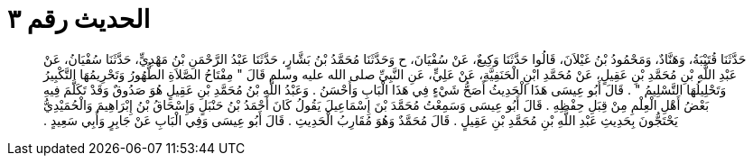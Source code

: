 
= الحديث رقم ٣

[quote.hadith]
حَدَّثَنَا قُتَيْبَةُ، وَهَنَّادٌ، وَمَحْمُودُ بْنُ غَيْلاَنَ، قَالُوا حَدَّثَنَا وَكِيعٌ، عَنْ سُفْيَانَ، ح وَحَدَّثَنَا مُحَمَّدُ بْنُ بَشَّارٍ، حَدَّثَنَا عَبْدُ الرَّحْمَنِ بْنُ مَهْدِيٍّ، حَدَّثَنَا سُفْيَانُ، عَنْ عَبْدِ اللَّهِ بْنِ مُحَمَّدِ بْنِ عَقِيلٍ، عَنْ مُحَمَّدِ ابْنِ الْحَنَفِيَّةِ، عَنْ عَلِيٍّ، عَنِ النَّبِيِّ صلى الله عليه وسلم قَالَ ‏"‏ مِفْتَاحُ الصَّلاَةِ الطُّهُورُ وَتَحْرِيمُهَا التَّكْبِيرُ وَتَحْلِيلُهَا التَّسْلِيمُ ‏"‏ ‏.‏ قَالَ أَبُو عِيسَى هَذَا الْحَدِيثُ أَصَحُّ شَيْءٍ فِي هَذَا الْبَابِ وَأَحْسَنُ ‏.‏ وَعَبْدُ اللَّهِ بْنُ مُحَمَّدِ بْنِ عَقِيلٍ هُوَ صَدُوقٌ وَقَدْ تَكَلَّمَ فِيهِ بَعْضُ أَهْلِ الْعِلْمِ مِنْ قِبَلِ حِفْظِهِ ‏.‏ قَالَ أَبُو عِيسَى وَسَمِعْتُ مُحَمَّدَ بْنَ إِسْمَاعِيلَ يَقُولُ كَانَ أَحْمَدُ بْنُ حَنْبَلٍ وَإِسْحَاقُ بْنُ إِبْرَاهِيمَ وَالْحُمَيْدِيُّ يَحْتَجُّونَ بِحَدِيثِ عَبْدِ اللَّهِ بْنِ مُحَمَّدِ بْنِ عَقِيلٍ ‏.‏ قَالَ مُحَمَّدٌ وَهُوَ مُقَارِبُ الْحَدِيثِ ‏.‏ قَالَ أَبُو عِيسَى وَفِي الْبَابِ عَنْ جَابِرٍ وَأَبِي سَعِيدٍ ‏.‏